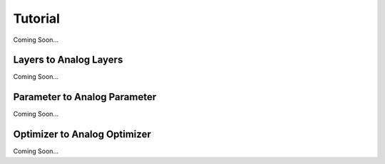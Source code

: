 ********
Tutorial
********

Coming Soon...

Layers to Analog Layers
========================
Coming Soon...

Parameter to Analog Parameter
=============================
Coming Soon...

Optimizer to Analog Optimizer
=============================
Coming Soon...
